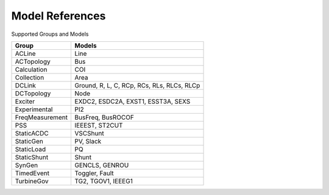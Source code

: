 .. _modelref:

****************
Model References
****************

Supported Groups and Models

+------------------+--------------------------------------------+
|      Group       |                   Models                   |
+==================+============================================+
|  ACLine          | Line                                       |
+------------------+--------------------------------------------+
|  ACTopology      | Bus                                        |
+------------------+--------------------------------------------+
|  Calculation     | COI                                        |
+------------------+--------------------------------------------+
|  Collection      | Area                                       |
+------------------+--------------------------------------------+
|  DCLink          | Ground, R, L, C, RCp, RCs, RLs, RLCs, RLCp |
+------------------+--------------------------------------------+
|  DCTopology      | Node                                       |
+------------------+--------------------------------------------+
|  Exciter         | EXDC2, ESDC2A, EXST1, ESST3A, SEXS         |
+------------------+--------------------------------------------+
|  Experimental    | PI2                                        |
+------------------+--------------------------------------------+
|  FreqMeasurement | BusFreq, BusROCOF                          |
+------------------+--------------------------------------------+
|  PSS             | IEEEST, ST2CUT                             |
+------------------+--------------------------------------------+
|  StaticACDC      | VSCShunt                                   |
+------------------+--------------------------------------------+
|  StaticGen       | PV, Slack                                  |
+------------------+--------------------------------------------+
|  StaticLoad      | PQ                                         |
+------------------+--------------------------------------------+
|  StaticShunt     | Shunt                                      |
+------------------+--------------------------------------------+
|  SynGen          | GENCLS, GENROU                             |
+------------------+--------------------------------------------+
|  TimedEvent      | Toggler, Fault                             |
+------------------+--------------------------------------------+
|  TurbineGov      | TG2, TGOV1, IEEEG1                         |
+------------------+--------------------------------------------+


.. toctree ::
    :maxdepth: 2

    groupdoc/ACLine
    groupdoc/ACTopology
    groupdoc/Calculation
    groupdoc/Collection
    groupdoc/DCLink
    groupdoc/DCTopology
    groupdoc/Exciter
    groupdoc/Experimental
    groupdoc/FreqMeasurement
    groupdoc/PSS
    groupdoc/StaticACDC
    groupdoc/StaticGen
    groupdoc/StaticLoad
    groupdoc/StaticShunt
    groupdoc/SynGen
    groupdoc/TimedEvent
    groupdoc/TurbineGov
    groupdoc/Undefined
